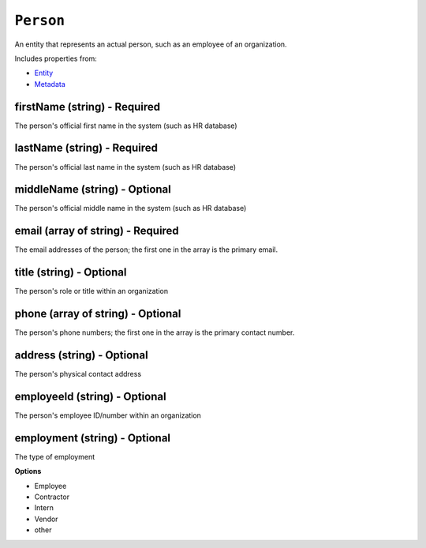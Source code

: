 ``Person``
==========

An entity that represents an actual person, such as an employee of an organization.

Includes properties from:

* `Entity <Entity.html>`_
* `Metadata <Metadata.html>`_

firstName (string) - Required
-----------------------------

The person's official first name in the system (such as HR database)

lastName (string) - Required
----------------------------

The person's official last name in the system (such as HR database)

middleName (string) - Optional
------------------------------

The person's official middle name in the system (such as HR database)

email (array of string) - Required
----------------------------------

The email addresses of the person; the first one in the array is the primary email.

title (string) - Optional
-------------------------

The person's role or title within an organization

phone (array of string) - Optional
----------------------------------

The person's phone numbers; the first one in the array is the primary contact number.

address (string) - Optional
---------------------------

The person's physical contact address

employeeId (string) - Optional
------------------------------

The person's employee ID/number within an organization

employment (string) - Optional
------------------------------

The type of employment

**Options**

* Employee
* Contractor
* Intern
* Vendor
* other